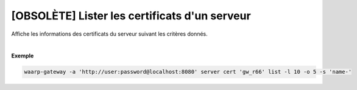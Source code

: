.. _reference-cli-client-servers-certs-list:

==============================================
[OBSOLÈTE] Lister les certificats d'un serveur
==============================================

.. program:: waarp-gateway server cert list

.. describe:: waarp-gateway server cert <SERVER> list

Affiche les informations des certificats du serveur suivant les critères donnés.

.. option:: -l <LIMIT>, --limit=<LIMIT>

   Le nombre de maximum certificats autorisés dans la réponse. Fixé à 20 par défaut.

.. option:: -o <OFFSET>, --offset=<OFFSET>

   Le numéro du premier certificat renvoyé.

.. option:: -s <SORT>, --sort=<SORT>

   L'ordre et paramètre selon lequel les certificats seront triés. Les choix
   possibles sont: tri par nom (``name+`` & ``name-``).

|

**Exemple**

.. code-block:: shell

   waarp-gateway -a 'http://user:password@localhost:8080' server cert 'gw_r66' list -l 10 -o 5 -s 'name-'
